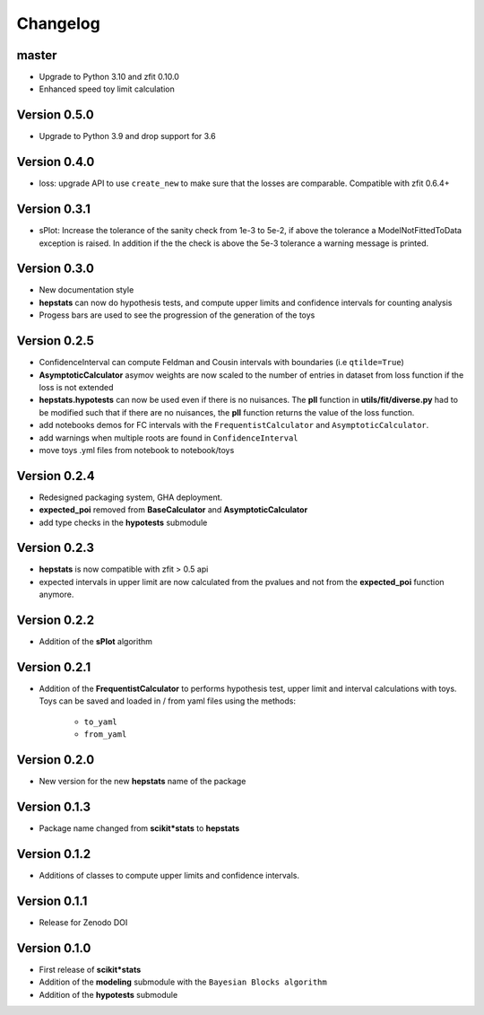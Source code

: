 Changelog
=========

master
******

* Upgrade to Python 3.10 and zfit 0.10.0
* Enhanced speed toy limit calculation

Version 0.5.0
*************
* Upgrade to Python 3.9 and drop support for 3.6

Version 0.4.0
*************
* loss: upgrade API to use ``create_new`` to make sure that the losses are comparable. Compatible with zfit 0.6.4+

Version 0.3.1
*************
* sPlot: Increase the tolerance of the sanity check from 1e-3 to 5e-2, if above the tolerance a ModelNotFittedToData
  exception is raised. In addition if the the check is above the 5e-3 tolerance a warning message is printed.


Version 0.3.0
*************
* New documentation style
* **hepstats** can now do hypothesis tests, and compute upper limits and confidence intervals for counting analysis
* Progess bars are used to see the progression of the generation of the toys

Version 0.2.5
*************
* ConfidenceInterval can compute Feldman and Cousin intervals with boundaries (i.e ``qtilde=True``)
* **AsymptoticCalculator** asymov weights are now scaled to the number of entries in dataset from loss
  function if the loss is not extended
* **hepstats.hypotests** can now be used even if there is no nuisances. The **pll** function in **utils/fit/diverse.py**
  had to be modified such that if there are no nuisances, the **pll** function returns the value of the loss function.
* add notebooks demos for FC intervals with the ``FrequentistCalculator`` and ``AsymptoticCalculator``.
* add warnings when multiple roots are found in ``ConfidenceInterval``
* move toys .yml files from notebook to notebook/toys

Version 0.2.4
*************
* Redesigned packaging system, GHA deployment.
* **expected_poi** removed from **BaseCalculator** and **AsymptoticCalculator**
* add type checks in the **hypotests** submodule

Version 0.2.3
**************
* **hepstats** is now compatible with zfit > 0.5 api
* expected intervals in upper limit are now calculated from the pvalues and not from the **expected_poi**
  function anymore.

Version 0.2.2
**************
* Addition of the **sPlot** algorithm

Version 0.2.1
**************
* Addition of the **FrequentistCalculator** to performs hypothesis test, upper limit and interval calculations
  with toys. Toys can be saved and loaded in / from yaml files using the methods:

   * ``to_yaml``
   * ``from_yaml``

Version 0.2.0
**************
* New version for the new **hepstats** name of the package

Version 0.1.3
**************
* Package name changed from **scikit*stats** to **hepstats**

Version 0.1.2
**************
* Additions of classes to compute upper limits and confidence intervals.

Version 0.1.1
**************
* Release for Zenodo DOI

Version 0.1.0
**************
* First release of **scikit*stats**
* Addition of the **modeling** submodule with the ``Bayesian Blocks algorithm``
* Addition of the **hypotests** submodule

